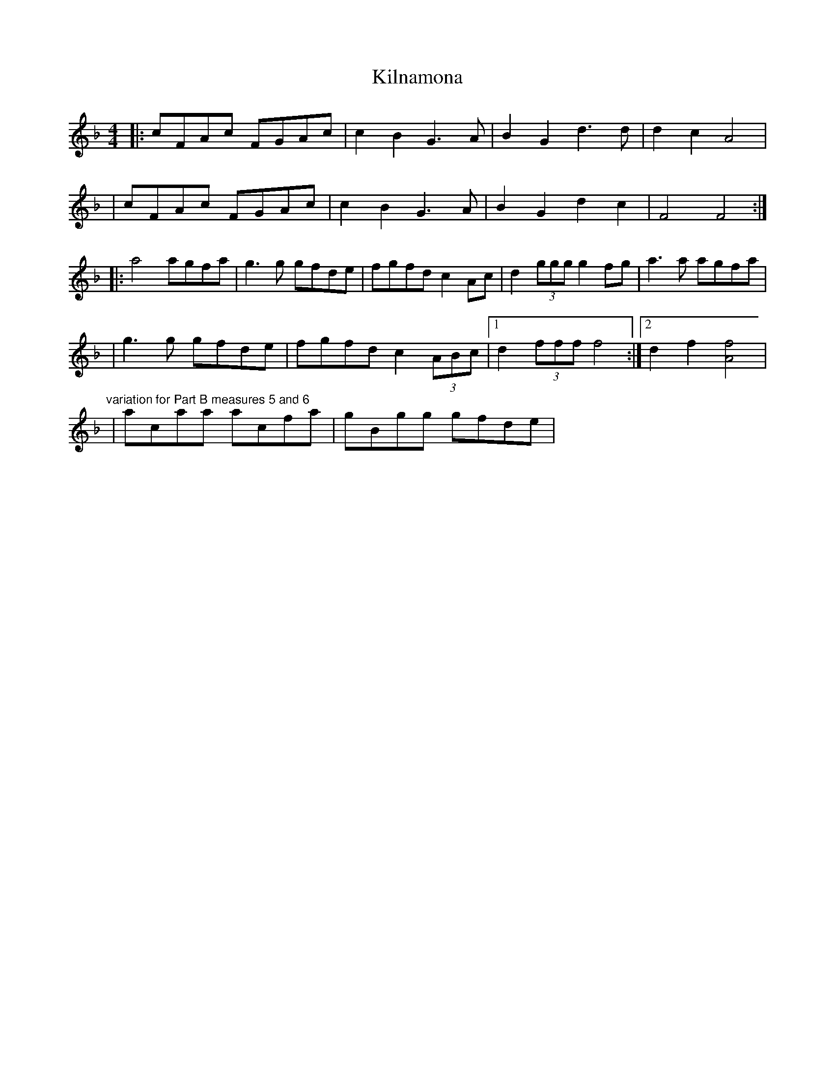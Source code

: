 X: 1
T: Kilnamona
Z: Will Harmon
S: https://thesession.org/tunes/163#setting163
R: barndance
M: 4/4
L: 1/8
K: Fmaj
|:cFAc FGAc|c2 B2 G3 A|B2 G2 d3 d|d2 c2 A4|
|cFAc FGAc|c2 B2 G3 A|B2 G2 d2 c2|F4 F4:|
|:a4 agfa|g3 g gfde|fgfd c2 Ac|d2 (3ggg g2 fg|a3 a agfa|
|g3 g gfde|fgfd c2 (3ABc|1 d2 (3fff f4:|2 d2 f2 [Af]4|
"variation for Part B measures 5 and 6"
|acaa acfa|gBgg gfde|
